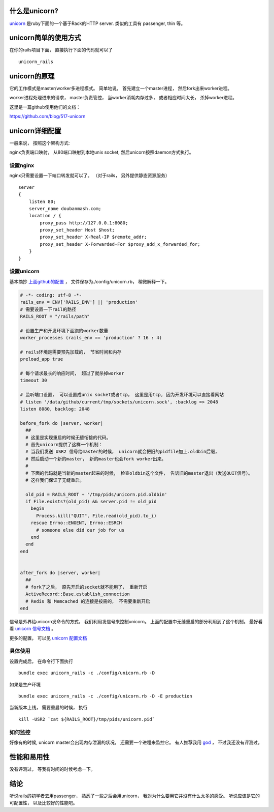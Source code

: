 .. image:: http://i.imgur.com/hYztb.png
   :align: center

什么是unicorn?
-------------------------------------
`unicorn <http://unicorn.bogomips.org/>`_ 是ruby下面的一个基于Rack的HTTP server. 类似的工具有 passenger, thin 等。

unicorn简单的使用方式
-------------------------------------
在你的rails项目下面， 直接执行下面的代码就可以了 ::

    unicorn_rails

unicorn的原理
-------------------------------------
它的工作模式是master/worker多进程模式。 简单地说， 首先建立一个master进程， 然后fork出来worker进程。

worker进程处理进来的请求， master负责管控， 当worker消耗内存过多， 或者相应时间太长， 杀掉worker进程。

这里是一篇github使用他们的文档：

https://github.com/blog/517-unicorn


unicorn详细配置
-------------------------------------

一般来说， 按照这个架构方式:

.. image:: http://i.imgur.com/s6dth.png
  :align: center

nginx负责端口映射， 从80端口映射到本地unix socket, 然后unicorn按照daemon方式执行。


设置nginx
`````````````````````````````````````
nginx只需要设置一下端口转发就可以了。 （对于rails， 另外提供静态资源服务）

::

    server
    {
        listen 80;
        server_name doubanmash.com;
        location / {
            proxy_pass http://127.0.0.1:8080;
            proxy_set_header Host $host;
            proxy_set_header X-Real-IP $remote_addr;
            proxy_set_header X-Forwarded-For $proxy_add_x_forwarded_for;
        }
    }

设置unicorn
`````````````````````````````````````
基本摘抄 `上面github的配置 <https://github.com/blog/517-unicorn>`_ ， 
文件保存为./config/unicorn.rb， 稍微解释一下。

.. code-block:: ruby

    # -*- coding: utf-8 -*-
    rails_env = ENV['RAILS_ENV'] || 'production'
    # 需要设置一下rail的路径
    RAILS_ROOT = "/rails/path"
    
    # 设置生产和开发环境下面跑的worker数量
    worker_processes (rails_env == 'production' ? 16 : 4)
    
    # rails环境是需要预先加载的， 节省时间和内存
    preload_app true
    
    # 每个请求最长的响应时间， 超过了就杀掉worker
    timeout 30
    
    # 监听端口设置， 可以设置成unix socket或者tcp， 这里是用tcp, 因为开发环境可以直接看网站
    # listen '/data/github/current/tmp/sockets/unicorn.sock', :backlog => 2048
    listen 8080, backlog: 2048    
    
    before_fork do |server, worker|
      ##
      # 这里是实现重启的时候无缝衔接的代码。
      # 首先unicorn提供了这样一个机制：
      # 当我们发送 USR2 信号给master的时候， unicorn就会把旧的pidfile加上.oldbin后缀，
      # 然后启动一个新的master， 新的master也会fork worker出来。
      #
      # 下面的代码就是当新的master起来的时候， 检查oldbin这个文件， 告诉旧的master退出（发送QUIT信号）。
      # 这样我们保证了无缝重启。
    
      old_pid = RAILS_ROOT + '/tmp/pids/unicorn.pid.oldbin'
      if File.exists?(old_pid) && server.pid != old_pid
        begin
          Process.kill("QUIT", File.read(old_pid).to_i)
        rescue Errno::ENOENT, Errno::ESRCH
          # someone else did our job for us
        end
      end
    end
    
    
    after_fork do |server, worker|
      ##
      # fork了之后， 原先开启的socket就不能用了， 重新开启
      ActiveRecord::Base.establish_connection
      # Redis 和 Memcached 的连接是按需的， 不需要重新开启
    end

信号是外界给unicorn发命令的方式， 我们利用发信号来控制unicorn。
上面的配置中无缝重启的部分利用到了这个机制。 最好看看 `unicorn 信号文档 <http://unicorn.bogomips.org/SIGNALS.html>`_ 。 

更多的配置， 可以见 `unicorn 配置文档 <http://unicorn.bogomips.org/Unicorn/Configurator.html>`_
    
具体使用
`````````````````````````````````````
设置完成后， 在命令行下面执行 ::

    bundle exec unicorn_rails -c ./config/unicorn.rb -D

如果是生产环境 ::

    bundle exec unicorn_rails -c ./config/unicorn.rb -D -E production

当新版本上线， 需要重启的时候， 执行 ::

    kill -USR2 `cat ${RAILS_ROOT}/tmp/pids/unicorn.pid`

如何监控
`````````````````````````````````````
好像有的时候, unicorn master会出现内存泄漏的状况， 还需要一个进程来监控它。 
有人推荐我用 `god <http://godrb.com/>`_ ， 不过我还没有评测过。

性能和易用性
-------------------------------------
没有评测过， 等我有时间的时候考虑一下。

结论
-------------------------------------
听说rails的初学者去用passenger， 熟悉了一些之后会用unicorn， 我对为什么要用它并没有什么太多的感受。
听说应该是它的可配置性， 以及比较好的性能吧。
